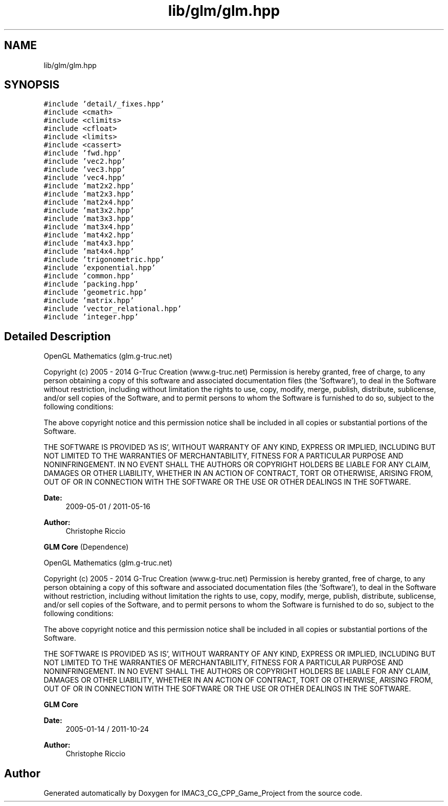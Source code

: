 .TH "lib/glm/glm.hpp" 3 "Fri Dec 14 2018" "IMAC3_CG_CPP_Game_Project" \" -*- nroff -*-
.ad l
.nh
.SH NAME
lib/glm/glm.hpp
.SH SYNOPSIS
.br
.PP
\fC#include 'detail/_fixes\&.hpp'\fP
.br
\fC#include <cmath>\fP
.br
\fC#include <climits>\fP
.br
\fC#include <cfloat>\fP
.br
\fC#include <limits>\fP
.br
\fC#include <cassert>\fP
.br
\fC#include 'fwd\&.hpp'\fP
.br
\fC#include 'vec2\&.hpp'\fP
.br
\fC#include 'vec3\&.hpp'\fP
.br
\fC#include 'vec4\&.hpp'\fP
.br
\fC#include 'mat2x2\&.hpp'\fP
.br
\fC#include 'mat2x3\&.hpp'\fP
.br
\fC#include 'mat2x4\&.hpp'\fP
.br
\fC#include 'mat3x2\&.hpp'\fP
.br
\fC#include 'mat3x3\&.hpp'\fP
.br
\fC#include 'mat3x4\&.hpp'\fP
.br
\fC#include 'mat4x2\&.hpp'\fP
.br
\fC#include 'mat4x3\&.hpp'\fP
.br
\fC#include 'mat4x4\&.hpp'\fP
.br
\fC#include 'trigonometric\&.hpp'\fP
.br
\fC#include 'exponential\&.hpp'\fP
.br
\fC#include 'common\&.hpp'\fP
.br
\fC#include 'packing\&.hpp'\fP
.br
\fC#include 'geometric\&.hpp'\fP
.br
\fC#include 'matrix\&.hpp'\fP
.br
\fC#include 'vector_relational\&.hpp'\fP
.br
\fC#include 'integer\&.hpp'\fP
.br

.SH "Detailed Description"
.PP 
OpenGL Mathematics (glm\&.g-truc\&.net)
.PP
Copyright (c) 2005 - 2014 G-Truc Creation (www\&.g-truc\&.net) Permission is hereby granted, free of charge, to any person obtaining a copy of this software and associated documentation files (the 'Software'), to deal in the Software without restriction, including without limitation the rights to use, copy, modify, merge, publish, distribute, sublicense, and/or sell copies of the Software, and to permit persons to whom the Software is furnished to do so, subject to the following conditions:
.PP
The above copyright notice and this permission notice shall be included in all copies or substantial portions of the Software\&.
.PP
THE SOFTWARE IS PROVIDED 'AS IS', WITHOUT WARRANTY OF ANY KIND, EXPRESS OR IMPLIED, INCLUDING BUT NOT LIMITED TO THE WARRANTIES OF MERCHANTABILITY, FITNESS FOR A PARTICULAR PURPOSE AND NONINFRINGEMENT\&. IN NO EVENT SHALL THE AUTHORS OR COPYRIGHT HOLDERS BE LIABLE FOR ANY CLAIM, DAMAGES OR OTHER LIABILITY, WHETHER IN AN ACTION OF CONTRACT, TORT OR OTHERWISE, ARISING FROM, OUT OF OR IN CONNECTION WITH THE SOFTWARE OR THE USE OR OTHER DEALINGS IN THE SOFTWARE\&.
.PP
\fBDate:\fP
.RS 4
2009-05-01 / 2011-05-16 
.RE
.PP
\fBAuthor:\fP
.RS 4
Christophe Riccio
.RE
.PP
\fBGLM Core\fP (Dependence)
.PP
OpenGL Mathematics (glm\&.g-truc\&.net)
.PP
Copyright (c) 2005 - 2014 G-Truc Creation (www\&.g-truc\&.net) Permission is hereby granted, free of charge, to any person obtaining a copy of this software and associated documentation files (the 'Software'), to deal in the Software without restriction, including without limitation the rights to use, copy, modify, merge, publish, distribute, sublicense, and/or sell copies of the Software, and to permit persons to whom the Software is furnished to do so, subject to the following conditions:
.PP
The above copyright notice and this permission notice shall be included in all copies or substantial portions of the Software\&.
.PP
THE SOFTWARE IS PROVIDED 'AS IS', WITHOUT WARRANTY OF ANY KIND, EXPRESS OR IMPLIED, INCLUDING BUT NOT LIMITED TO THE WARRANTIES OF MERCHANTABILITY, FITNESS FOR A PARTICULAR PURPOSE AND NONINFRINGEMENT\&. IN NO EVENT SHALL THE AUTHORS OR COPYRIGHT HOLDERS BE LIABLE FOR ANY CLAIM, DAMAGES OR OTHER LIABILITY, WHETHER IN AN ACTION OF CONTRACT, TORT OR OTHERWISE, ARISING FROM, OUT OF OR IN CONNECTION WITH THE SOFTWARE OR THE USE OR OTHER DEALINGS IN THE SOFTWARE\&.
.PP
\fBGLM Core\fP
.PP
\fBDate:\fP
.RS 4
2005-01-14 / 2011-10-24 
.RE
.PP
\fBAuthor:\fP
.RS 4
Christophe Riccio 
.RE
.PP

.SH "Author"
.PP 
Generated automatically by Doxygen for IMAC3_CG_CPP_Game_Project from the source code\&.
